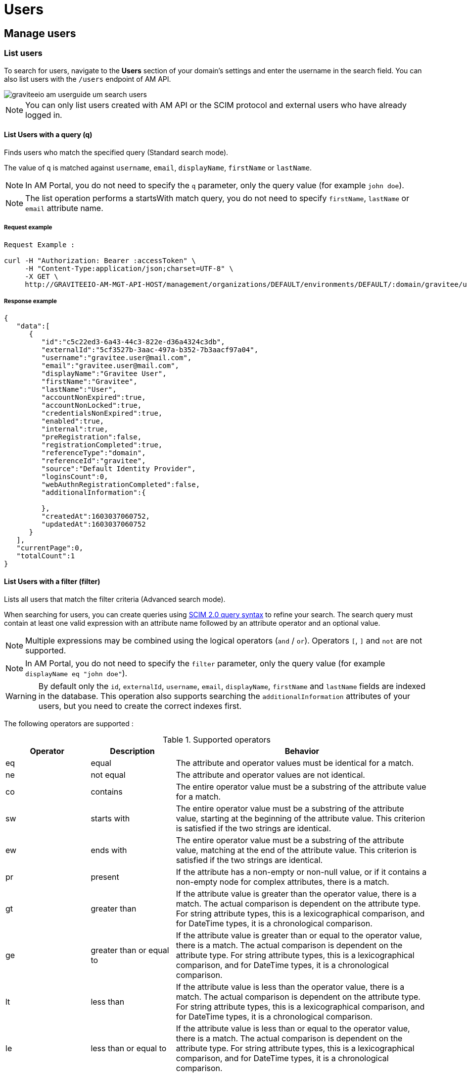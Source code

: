 = Users
:page-sidebar: am_3_x_sidebar
:page-permalink: am/current/am_userguide_user_management_users.html
:page-folder: am/user-guide
:page-layout: am

== Manage users

=== List users

To search for users, navigate to the *Users* section of your domain's settings and enter the username in the search field.
You can also list users with the `/users` endpoint of AM API.

image::am/current/graviteeio-am-userguide-um-search-users.png[]

NOTE: You can only list users created with AM API or the SCIM protocol and external users who have already logged in.

==== List Users with a query (q)

Finds users who match the specified query (Standard search mode).

The value of `q` is matched against `username`, `email`, `displayName`, `firstName` or `lastName`.

NOTE: In AM Portal, you do not need to specify the `q` parameter, only the query value (for example `john doe`).

NOTE: The list operation performs a startsWith match query, you do not need to specify `firstName`, `lastName` or `email` attribute name.

===== Request example

----
Request Example :

curl -H "Authorization: Bearer :accessToken" \
     -H "Content-Type:application/json;charset=UTF-8" \
     -X GET \
     http://GRAVITEEIO-AM-MGT-API-HOST/management/organizations/DEFAULT/environments/DEFAULT/:domain/gravitee/users?q=gravitee*&page=0&size=25
----

===== Response example

----
{
   "data":[
      {
         "id":"c5c22ed3-6a43-44c3-822e-d36a4324c3db",
         "externalId":"5cf3527b-3aac-497a-b352-7b3aacf97a04",
         "username":"gravitee.user@mail.com",
         "email":"gravitee.user@mail.com",
         "displayName":"Gravitee User",
         "firstName":"Gravitee",
         "lastName":"User",
         "accountNonExpired":true,
         "accountNonLocked":true,
         "credentialsNonExpired":true,
         "enabled":true,
         "internal":true,
         "preRegistration":false,
         "registrationCompleted":true,
         "referenceType":"domain",
         "referenceId":"gravitee",
         "source":"Default Identity Provider",
         "loginsCount":0,
         "webAuthnRegistrationCompleted":false,
         "additionalInformation":{

         },
         "createdAt":1603037060752,
         "updatedAt":1603037060752
      }
   ],
   "currentPage":0,
   "totalCount":1
}
----

==== List Users with a filter (filter)

Lists all users that match the filter criteria (Advanced search mode).

When searching for users, you can create queries using link:https://tools.ietf.org/html/rfc7644#section-3.4.2.2[SCIM 2.0 query syntax] to refine your search.
The search query must contain at least one valid expression with an attribute name followed by an attribute operator and an optional value.

NOTE: Multiple expressions may be combined using the logical operators (`and` / `or`). Operators `[`, `]` and `not` are not supported.

NOTE: In AM Portal, you do not need to specify the `filter` parameter, only the query value (for example `displayName eq "john doe"`).

WARNING: By default only the `id`, `externalId`, `username`, `email`, `displayName`, `firstName` and `lastName` fields are indexed in the database.
This operation also supports searching the `additionalInformation` attributes of your users, but you need to create the correct indexes first.

The following operators are supported :

.Supported operators
[cols="1,1,3"]
|===
|Operator |Description |Behavior

|eq       |equal        | The attribute and operator values must be identical for a match.
|ne       |not equal    | The attribute and operator values are not identical.
|co       |contains     | The entire operator value must be a substring of the attribute value for a match.
|sw       |starts with  | The entire operator value must be a substring of the attribute value, starting at the beginning of the attribute value. This criterion is satisfied if the two strings are identical.
|ew       |ends with    | The entire operator value must be a substring of the attribute value, matching at the end of the attribute value.  This criterion is satisfied if the two strings are identical.
|pr       |present      | If the attribute has a non-empty or non-null value, or if it contains a non-empty node for complex attributes, there is a match.
|gt       |greater than | If the attribute value is greater than the operator value, there is a match. The actual comparison is dependent on the attribute type. For string attribute types, this is a lexicographical comparison, and for DateTime types, it is a chronological comparison.
|ge       |greater than or equal to | If the attribute value is greater than or equal to the operator value, there is a match. The actual comparison is dependent on the attribute type. For string attribute types, this is a lexicographical comparison, and for DateTime types, it is a chronological comparison.
|lt       |less than   | If the attribute value is less than the operator value, there is a match. The actual comparison is dependent on the attribute type. For string attribute types, this is a lexicographical comparison, and for DateTime types, it is a chronological comparison.
|le       |less than or equal to  | If the attribute value is less than or equal to the operator value, there is a match. The actual comparison is dependent on the attribute type. For string attribute types, this is a lexicographical comparison, and for DateTime types, it is a chronological comparison.
|===

The following examples give guidance on how to use this feature. All the attribute names are based on the user model provided by link:/am/current/management-api/index.html[AM API].

----
List disabled users
-> enabled eq false

List users updated after 06/01/2019 but before 01/01/2020
-> updatedAt gt "2019-06-01T00:00:00.000Z" and updatedAt lt "2020-01-01T00:00:00.000Z"

List users by first name
-> firstName co "john"
----


=== Create user

Users are created for each security domain, to create a user, follow these steps:

. Go to http://GRAVITEEIO-AM-UI-HOST
. From the homepage, go to your security domain's settings page, go to `Users` section and click `(+)` button
. Give your user a *First name*, a *Last name*, an *Email* and an *Username* and press `SAVE`
. Optional : You can also add/modify specific attributes relating to the user. These user metadata will be available in the user's profile.
. You will be redirected to the created user's page

image::am/current/graviteeio-am-userguide-um-create-user.png[]

NOTE: You can choose to enable "Pre-Registration", to let the End-user complete his account.
An email will be sent with the corresponding instructions.

image::am/current/graviteeio-am-userguide-um-pre-registration-mail.png[]

=== User roles

You can assign role directly from the user profile, or from the identity provider role mapping feature.

NOTE: If you are using both user roles and identity provider role mapper feature, both roles will be merged.

NOTE: By default, users are stored in the pre-defined `Default Identity Provider` which is available out of the box for each security domain.
You can apply role mapping with your users.

image::am/current/graviteeio-am-userguide-um-user-role-mapping.png[]

